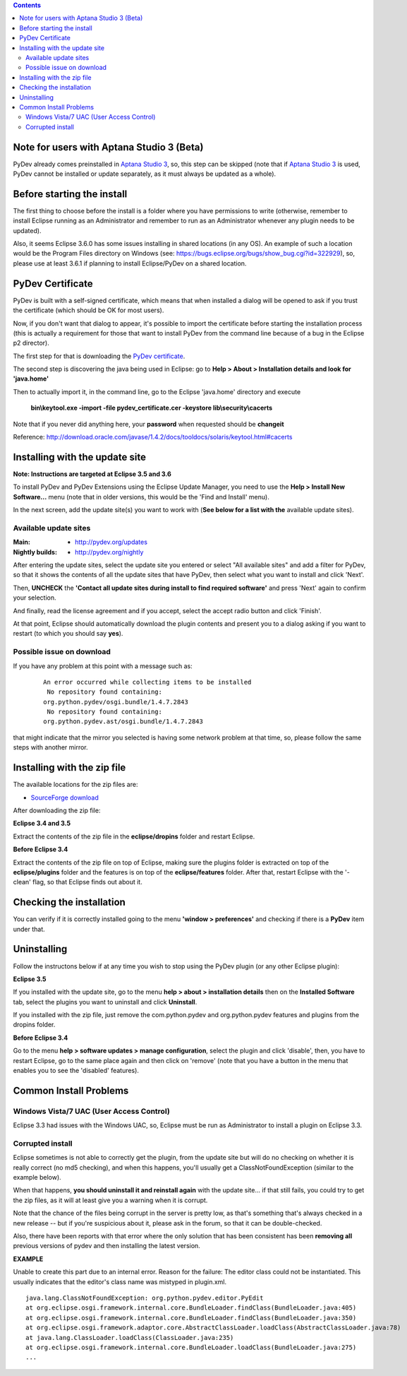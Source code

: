 ..
    <right_area>
    <p>Getting started with PyDev!</p>
    </right_area>
    
    
    <image_area>manual.png</image_area>
    
    
    <quote_area><strong>PyDev 101</strong></quote_area>
    
    
.. contents::

.. _`Aptana Studio 3`: http://aptana.com/products/studio3


Note for users with Aptana Studio 3 (Beta)
==========================================

PyDev already comes preinstalled in `Aptana Studio 3`_, so, this step can be skipped (note that if `Aptana Studio 3`_ is used,
PyDev cannot be installed or update separately, as it must always be updated as a whole). 


Before starting the install
============================

The first thing to choose before the install is a folder where you have permissions to write (otherwise, 
remember to install Eclipse running as an Administrator and remember to run as an Administrator whenever 
any plugin needs to be updated).

Also, it seems Eclipse 3.6.0 has some issues installing in shared locations (in any OS). An example of such a location would 
be the Program Files directory on Windows (see: https://bugs.eclipse.org/bugs/show_bug.cgi?id=322929), so, 
please use at least 3.6.1 if planning to install Eclipse/PyDev on a shared location.


PyDev Certificate
===================

PyDev is built with a self-signed certificate, which means that when installed a dialog will be opened to ask if you trust
the certificate (which should be OK for most users).

Now, if you don't want that dialog to appear, it's possible to import the certificate before starting the installation process
(this is actually a requirement for those that want to install PyDev from the command line because of a bug in the Eclipse p2 director).

.. _`PyDev certificate`: pydev_certificate.cer

The first step for that is downloading the `PyDev certificate`_. 

The second step is discovering the java being used in Eclipse: go to **Help > About > Installation details and look for 'java.home'**

Then to actually import it, in the command line, go to the Eclipse 'java.home' directory and execute 

    **bin\\keytool.exe -import -file pydev_certificate.cer -keystore lib\\security\\cacerts**
    
Note that if you never did anything here, your **password** when requested should be **changeit**

Reference: http://download.oracle.com/javase/1.4.2/docs/tooldocs/solaris/keytool.html#cacerts


Installing with the update site 
================================

**Note: Instructions are targeted at Eclipse 3.5 and 3.6**

To install PyDev and PyDev Extensions using the Eclipse Update Manager, you need to use the **Help > Install New Software...**
menu (note that in older versions, this would be the 'Find and Install' menu).

.. image:: images/install_menu.png
   :class: snap
   :align: center   

   
In the next screen, add the update site(s) you want to work with (**See below for a list with the** available update sites).

.. image:: images/update_sites.png
   :class: snap
   :align: center   
   
   
.. _http://pydev.org/updates: http://pydev.org/updates
.. _http://pydev.org/nightly: http://pydev.org/nightly
.. _`SourceForge download`: http://sourceforge.net/projects/pydev/files/


Available update sites
-------------------------------

    

:Main:

    * `http://pydev.org/updates`_
    
:Nightly builds: 
    
    * `http://pydev.org/nightly`_
      
      

After entering the update sites, select the update site you entered or 
select "All available sites" and add a filter for PyDev, so that it 
shows the contents of all the update sites that have PyDev, then select what you want to install and click 'Next'.


.. image:: images/update_sites2.png
   :class: snap
   :align: center   


Then, **UNCHECK** the **'Contact all update sites during install to find required software'** and press
'Next' again to confirm your selection.

.. image:: images/update_sites3.png
   :class: snap
   :align: center   

And finally, read the license agreement and if you accept, select the accept radio button and click 'Finish'. 


.. image:: images/update_sites4.png
   :class: snap
   :align: center   
   
At that point, Eclipse should automatically download the plugin contents and present you to a dialog asking 
if you want to restart (to which you should say **yes**).


Possible issue on download
-----------------------------
   
If you have any problem at this point with a message such as:

    ::
    
        An error occurred while collecting items to be installed
         No repository found containing:
        org.python.pydev/osgi.bundle/1.4.7.2843
         No repository found containing:
        org.python.pydev.ast/osgi.bundle/1.4.7.2843

that might indicate that the mirror you selected is having some network problem at that time, 
so, please follow the same steps with another mirror.




Installing with the zip file
==============================

The available locations for the zip files are:

* `SourceForge download`_
    

After downloading the zip file:

**Eclipse 3.4 and 3.5**

Extract the contents of the zip file in the **eclipse/dropins** folder and restart Eclipse.

**Before Eclipse 3.4**

Extract the contents of the zip file on top of Eclipse, making sure the plugins folder is extracted on top of the 
**eclipse/plugins** folder and the features is on top of the **eclipse/features** folder.
After that, restart Eclipse with the '-clean' flag, so that Eclipse finds out about it.



Checking the installation
===========================

You can verify if it is correctly installed going to the menu **'window > preferences'** and 
checking if there is a **PyDev** item under that.


Uninstalling
==============

Follow the instructons below if at any time you wish to stop using the PyDev plugin 
(or any other Eclipse plugin):

**Eclipse 3.5**

If you installed with the update site, go to the menu **help > about > installation details** then on the 
**Installed Software** tab, select the plugins you want to uninstall and click **Uninstall**.

If you installed with the zip file, just remove the com.python.pydev and org.python.pydev features and plugins from
the dropins folder.  

**Before Eclipse 3.4**

Go to the menu **help > software updates > manage configuration**, select the plugin and click 'disable', then, you have to restart Eclipse,
go to the same place again and then click on 'remove' (note that you have a button in the menu that enables you to see the 'disabled' features).


Common Install Problems
=============================

Windows Vista/7 UAC (User Access Control)
-------------------------------------------------

Eclipse 3.3 had issues with the Windows UAC, so, Eclipse must be run as Administrator to install a plugin on Eclipse 3.3.


Corrupted install
--------------------


Eclipse sometimes is not able to correctly get the plugin, from the update site but will do no checking
on whether it is really correct (no md5 checking), and when this happens, you'll usually get a ClassNotFoundException
(similar to the example below).

When that happens, **you should uninstall it and reinstall again** with the update site... 
if that still fails, you could try to get the zip files, as it will at least give you a warning when it is corrupt.

Note that the chance of the files being corrupt in the server is pretty low, as that's something that's always checked 
in a new release -- but if you're suspicious about it, please ask in the forum, so that it can be double-checked.

Also, there have been reports with that error where the only solution that
has been consistent has been **removing all** previous versions of pydev and then installing 
the latest version.
	

**EXAMPLE**

Unable to create this part due to an internal error. Reason for the failure:
The editor class could not be instantiated. This usually indicates that the
editor's class name was mistyped in plugin.xml.


::
	
	java.lang.ClassNotFoundException: org.python.pydev.editor.PyEdit 
	at org.eclipse.osgi.framework.internal.core.BundleLoader.findClass(BundleLoader.java:405)       
	at org.eclipse.osgi.framework.internal.core.BundleLoader.findClass(BundleLoader.java:350)
	at org.eclipse.osgi.framework.adaptor.core.AbstractClassLoader.loadClass(AbstractClassLoader.java:78)
	at java.lang.ClassLoader.loadClass(ClassLoader.java:235)       
	at org.eclipse.osgi.framework.internal.core.BundleLoader.loadClass(BundleLoader.java:275)
	...
	
